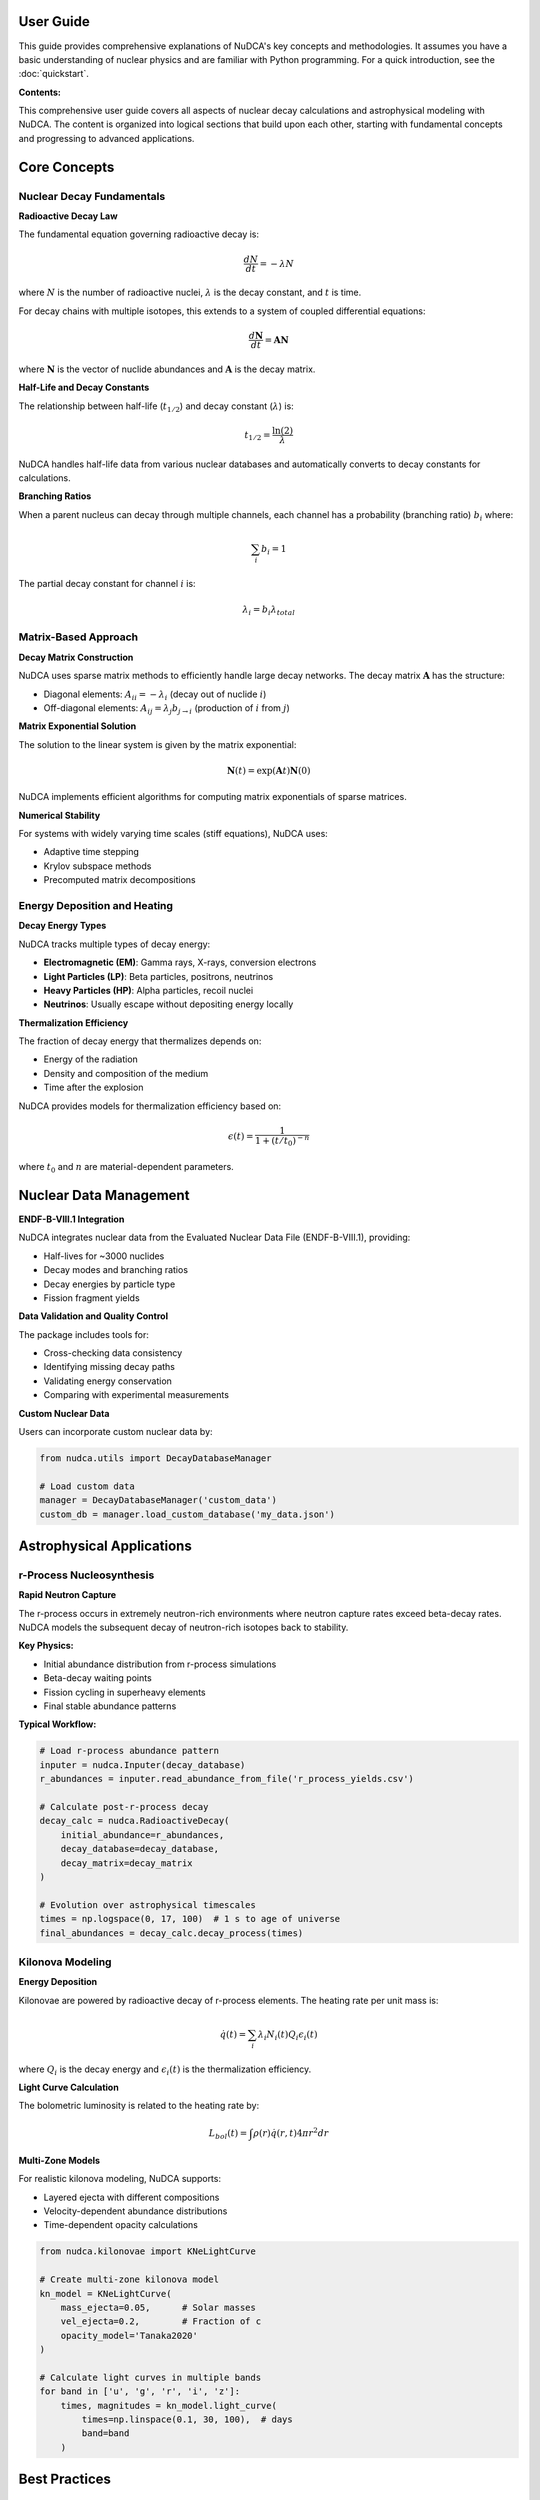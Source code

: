 User Guide
==========

.. raw:: html

   <div style="background: linear-gradient(135deg, #667eea 0%, #764ba2 100%); color: white; padding: 2em; border-radius: 8px; margin: 2em 0;">
       <h2 style="color: white; margin-top: 0;">📚 NuDCA User Guide</h2>
       <p style="font-size: 1.1em; margin-bottom: 0;">In-depth information on nuclear decay modeling concepts, astrophysical applications, and computational methods</p>
   </div>

This guide provides comprehensive explanations of NuDCA's key concepts and methodologies. It assumes you have a basic understanding of nuclear physics and are familiar with Python programming. For a quick introduction, see the :doc:`quickstart`.

**Contents:**

This comprehensive user guide covers all aspects of nuclear decay calculations and astrophysical modeling with NuDCA. The content is organized into logical sections that build upon each other, starting with fundamental concepts and progressing to advanced applications.

Core Concepts
=============

Nuclear Decay Fundamentals
---------------------------

**Radioactive Decay Law**

The fundamental equation governing radioactive decay is:

.. math::

   \frac{dN}{dt} = -\lambda N

where :math:`N` is the number of radioactive nuclei, :math:`\lambda` is the decay constant, and :math:`t` is time.

For decay chains with multiple isotopes, this extends to a system of coupled differential equations:

.. math::

   \frac{d\mathbf{N}}{dt} = \mathbf{A} \mathbf{N}

where :math:`\mathbf{N}` is the vector of nuclide abundances and :math:`\mathbf{A}` is the decay matrix.

**Half-Life and Decay Constants**

The relationship between half-life (:math:`t_{1/2}`) and decay constant (:math:`\lambda`) is:

.. math::

   t_{1/2} = \frac{\ln(2)}{\lambda}

NuDCA handles half-life data from various nuclear databases and automatically converts to decay constants for calculations.

**Branching Ratios**

When a parent nucleus can decay through multiple channels, each channel has a probability (branching ratio) :math:`b_i` where:

.. math::

   \sum_i b_i = 1

The partial decay constant for channel :math:`i` is:

.. math::

   \lambda_i = b_i \lambda_{total}

Matrix-Based Approach
---------------------

**Decay Matrix Construction**

NuDCA uses sparse matrix methods to efficiently handle large decay networks. The decay matrix :math:`\mathbf{A}` has the structure:

* Diagonal elements: :math:`A_{ii} = -\lambda_i` (decay out of nuclide :math:`i`)
* Off-diagonal elements: :math:`A_{ij} = \lambda_j b_{j \to i}` (production of :math:`i` from :math:`j`)

**Matrix Exponential Solution**

The solution to the linear system is given by the matrix exponential:

.. math::

   \mathbf{N}(t) = \exp(\mathbf{A}t) \mathbf{N}(0)

NuDCA implements efficient algorithms for computing matrix exponentials of sparse matrices.

**Numerical Stability**

For systems with widely varying time scales (stiff equations), NuDCA uses:

* Adaptive time stepping
* Krylov subspace methods
* Precomputed matrix decompositions

Energy Deposition and Heating
------------------------------

**Decay Energy Types**

NuDCA tracks multiple types of decay energy:

* **Electromagnetic (EM)**: Gamma rays, X-rays, conversion electrons
* **Light Particles (LP)**: Beta particles, positrons, neutrinos
* **Heavy Particles (HP)**: Alpha particles, recoil nuclei
* **Neutrinos**: Usually escape without depositing energy locally

**Thermalization Efficiency**

The fraction of decay energy that thermalizes depends on:

* Energy of the radiation
* Density and composition of the medium
* Time after the explosion

NuDCA provides models for thermalization efficiency based on:

.. math::

   \epsilon(t) = \frac{1}{1 + (t/t_0)^{-n}}

where :math:`t_0` and :math:`n` are material-dependent parameters.

Nuclear Data Management
=======================

**ENDF-B-VIII.1 Integration**

NuDCA integrates nuclear data from the Evaluated Nuclear Data File (ENDF-B-VIII.1), providing:

* Half-lives for ~3000 nuclides
* Decay modes and branching ratios
* Decay energies by particle type
* Fission fragment yields

**Data Validation and Quality Control**

The package includes tools for:

* Cross-checking data consistency
* Identifying missing decay paths
* Validating energy conservation
* Comparing with experimental measurements

**Custom Nuclear Data**

Users can incorporate custom nuclear data by:

.. code-block:: python

   from nudca.utils import DecayDatabaseManager
   
   # Load custom data
   manager = DecayDatabaseManager('custom_data')
   custom_db = manager.load_custom_database('my_data.json')

Astrophysical Applications
===========================

r-Process Nucleosynthesis
--------------------------

**Rapid Neutron Capture**

The r-process occurs in extremely neutron-rich environments where neutron capture rates exceed beta-decay rates. NuDCA models the subsequent decay of neutron-rich isotopes back to stability.

**Key Physics:**

* Initial abundance distribution from r-process simulations
* Beta-decay waiting points
* Fission cycling in superheavy elements
* Final stable abundance patterns

**Typical Workflow:**

.. code-block:: python

   # Load r-process abundance pattern
   inputer = nudca.Inputer(decay_database)
   r_abundances = inputer.read_abundance_from_file('r_process_yields.csv')
   
   # Calculate post-r-process decay
   decay_calc = nudca.RadioactiveDecay(
       initial_abundance=r_abundances,
       decay_database=decay_database,
       decay_matrix=decay_matrix
   )
   
   # Evolution over astrophysical timescales
   times = np.logspace(0, 17, 100)  # 1 s to age of universe
   final_abundances = decay_calc.decay_process(times)

Kilonova Modeling
-----------------

**Energy Deposition**

Kilonovae are powered by radioactive decay of r-process elements. The heating rate per unit mass is:

.. math::

   \dot{q}(t) = \sum_i \lambda_i N_i(t) Q_i \epsilon_i(t)

where :math:`Q_i` is the decay energy and :math:`\epsilon_i(t)` is the thermalization efficiency.

**Light Curve Calculation**

The bolometric luminosity is related to the heating rate by:

.. math::

   L_{bol}(t) = \int \rho(r) \dot{q}(r,t) 4\pi r^2 dr

**Multi-Zone Models**

For realistic kilonova modeling, NuDCA supports:

* Layered ejecta with different compositions
* Velocity-dependent abundance distributions
* Time-dependent opacity calculations

.. code-block:: python

   from nudca.kilonovae import KNeLightCurve
   
   # Create multi-zone kilonova model
   kn_model = KNeLightCurve(
       mass_ejecta=0.05,      # Solar masses
       vel_ejecta=0.2,        # Fraction of c
       opacity_model='Tanaka2020'
   )
   
   # Calculate light curves in multiple bands
   for band in ['u', 'g', 'r', 'i', 'z']:
       times, magnitudes = kn_model.light_curve(
           times=np.linspace(0.1, 30, 100),  # days
           band=band
       )

Best Practices
==============

Performance Optimization
-------------------------

**Memory Management**

For large decay networks:

.. code-block:: python

   # Use sparse matrices
   import scipy.sparse as sp
   
   # Precompute matrix factorizations
   matrix_builder = nudca.MatrixBuilder(decay_database)
   P, P_inv = matrix_builder.build_decay_matrix()
   
   # Cache results for repeated calculations
   decay_cache = {}

**Computational Efficiency**

* Use vectorized operations for time arrays
* Leverage NumPy broadcasting for abundance calculations
* Consider parallel processing for parameter studies

**Numerical Accuracy**

* Choose appropriate time stepping based on shortest half-life
* Monitor conservation laws (mass, energy)
* Use double precision for long-time evolution

Data Analysis Workflows
-----------------------

**Abundance Evolution Studies**

.. code-block:: python

   # Set up parameter study
   initial_compositions = [
       {'lanthanides': 0.1, 'actinides': 0.01},
       {'lanthanides': 0.3, 'actinides': 0.03},
       {'lanthanides': 0.5, 'actinides': 0.05}
   ]
   
   results = []
   for composition in initial_compositions:
       # Run decay calculation
       calc = nudca.RadioactiveDecay(composition, db, matrix)
       result = calc.decay_process(times)
       results.append(result)
   
   # Analyze systematic trends
   nudca.plot.abundance_evolution(times, results)

**Uncertainty Quantification**

* Monte Carlo sampling of nuclear data uncertainties
* Sensitivity analysis for key parameters
* Error propagation through decay calculations

Advanced Topics
===============

Custom Physics Models
----------------------

**Modified Decay Rates**

For extreme environments, decay rates may be modified by:

* High magnetic fields (electron capture rates)
* High temperatures (bound-state beta decay)
* Dense plasmas (screening effects)

**Fission Fragment Distributions**

For superheavy elements, custom fission models can be implemented:

.. code-block:: python

   def custom_fission_yields(Z, A, excitation_energy):
       """Custom fission fragment yield model."""
       # Implementation of specific fission model
       return fragment_yields

Integration with Other Codes
-----------------------------

**Hydrodynamics Coupling**

NuDCA can be integrated with hydrodynamics codes for self-consistent kilonova modeling:

.. code-block:: python

   # Interface with hydro code
   for timestep in hydro_evolution:
       # Update density and temperature
       density = hydro_data.density[timestep]
       temperature = hydro_data.temperature[timestep]
       
       # Calculate heating rates
       heating = decay_calc.heating_rates(time, density, temperature)
       
       # Pass back to hydro code
       hydro_data.heating_source[timestep] = heating

**Radiative Transfer**

For photon transport calculations:

.. code-block:: python

   from nudca.kilonovae import KNOpacity
   
   # Calculate wavelength-dependent opacities
   opacity_calc = KNOpacity()
   kappa_lambda = opacity_calc.opacity_spectrum(
       composition=abundances,
       temperature=temperature,
       density=density,
       wavelengths=wavelength_grid
   )

Troubleshooting
===============

Common Issues
-------------

**Convergence Problems**

* Check for extremely short half-lives requiring small time steps
* Verify nuclear data completeness
* Consider using implicit time stepping methods

**Memory Issues**

* Use sparse matrix formats consistently
* Clear intermediate results when possible
* Consider matrix-free methods for very large problems

**Accuracy Concerns**

* Monitor conservation laws throughout calculation
* Compare with analytical solutions for simple cases
* Use higher-order time integration schemes when needed

**Performance Issues**

* Profile code to identify bottlenecks
* Use compiled extensions for inner loops
* Consider approximate methods for preliminary studies

Getting Help
------------

* Check the :doc:`api` for detailed function documentation
* Browse :doc:`examples` for complete working examples
* Search :doc:`tutorials` for step-by-step guides
* Report issues on `GitHub <https://github.com/nudca-code/NuDCA/issues>`_
* Ask questions on `Discussions <https://github.com/nudca-code/NuDCA/discussions>`_ 